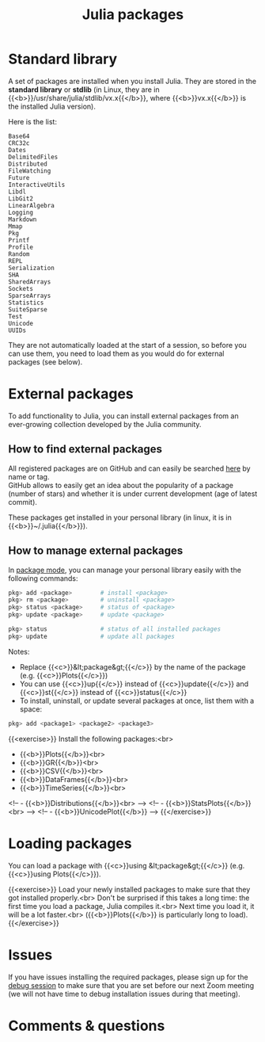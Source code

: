 #+title: Julia packages
#+description: Practice
#+colordes: #dc7309
#+slug: jl-05-pkg
#+weight: 5

* Standard library

A set of packages are installed when you install Julia. They are stored in the *standard library* or *stdlib* (in Linux, they are in {{<b>}}/usr/share/julia/stdlib/vx.x{{</b>}}, where {{<b>}}vx.x{{</b>}} is the installed Julia version).

Here is the list:

#+BEGIN_example
Base64
CRC32c
Dates
DelimitedFiles
Distributed
FileWatching
Future
InteractiveUtils
Libdl
LibGit2
LinearAlgebra
Logging
Markdown
Mmap
Pkg
Printf
Profile
Random
REPL
Serialization
SHA
SharedArrays
Sockets
SparseArrays
Statistics
SuiteSparse
Test
Unicode
UUIDs
#+END_example

They are not automatically loaded at the start of a session, so before you can use them, you need to load them as you would do for external packages (see below).

* External packages

To add functionality to Julia, you can install external packages from an ever-growing collection developed by the Julia community.

** How to find external packages

All registered packages are on GitHub and can easily be searched [[https://pkg.julialang.org/docs/][here]] by name or tag.\\
GitHub allows to easily get an idea about the popularity of a package (number of stars) and whether it is under current development (age of latest commit).

These packages get installed in your personal library (in linux, it is in {{<b>}}~/.julia{{</b>}}).

** How to manage external packages

In [[https://westgrid-julia.netlify.app/school/jl-04-repl.html][package mode]], you can manage your personal library easily with the following commands:

#+BEGIN_src julia
pkg> add <package>        # install <package>
pkg> rm <package>         # uninstall <package>
pkg> status <package>     # status of <package>
pkg> update <package>     # update <package>

pkg> status               # status of all installed packages
pkg> update               # update all packages
#+END_src

Notes:

- Replace {{<c>}}&lt;package&gt;{{</c>}} by the name of the package (e.g. {{<c>}}Plots{{</c>}})
- You can use {{<c>}}up{{</c>}} instead of {{<c>}}update{{</c>}} and {{<c>}}st{{</c>}} instead of {{<c>}}status{{</c>}}
- To install, uninstall, or update several packages at once, list them with a space:

#+BEGIN_src julia
pkg> add <package1> <package2> <package3>
#+END_src

{{<exercise>}}
Install the following packages:<br>
- {{<b>}}Plots{{</b>}}<br>
- {{<b>}}GR{{</b>}}<br>
- {{<b>}}CSV{{</b>}}<br>
- {{<b>}}DataFrames{{</b>}}<br>
- {{<b>}}TimeSeries{{</b>}}<br>
<!-- - {{<b>}}Distributions{{</b>}}<br> -->
<!-- - {{<b>}}StatsPlots{{</b>}}<br> -->
<!-- - {{<b>}}UnicodePlot{{</b>}} -->
{{</exercise>}}

* Loading packages

You can load a package with {{<c>}}using &lt;package&gt;{{</c>}} (e.g. {{<c>}}using Plots{{</c>}}).

{{<exercise>}}
Load your newly installed packages to make sure that they got installed properly.<br>
Don't be surprised if this takes a long time: the first time you load a package, Julia compiles it.<br>
Next time you load it, it will be a lot faster.<br>
({{<b>}}Plots{{</b>}} is particularly long to load).
{{</exercise>}}

* Issues

If you have issues installing the required packages, please sign up for the [[https://westgrid-julia.netlify.app/school/jl-06-debug.html][debug session]] to make sure that you are set before our next Zoom meeting (we will not have time to debug installation issues during that meeting).

* Comments & questions
